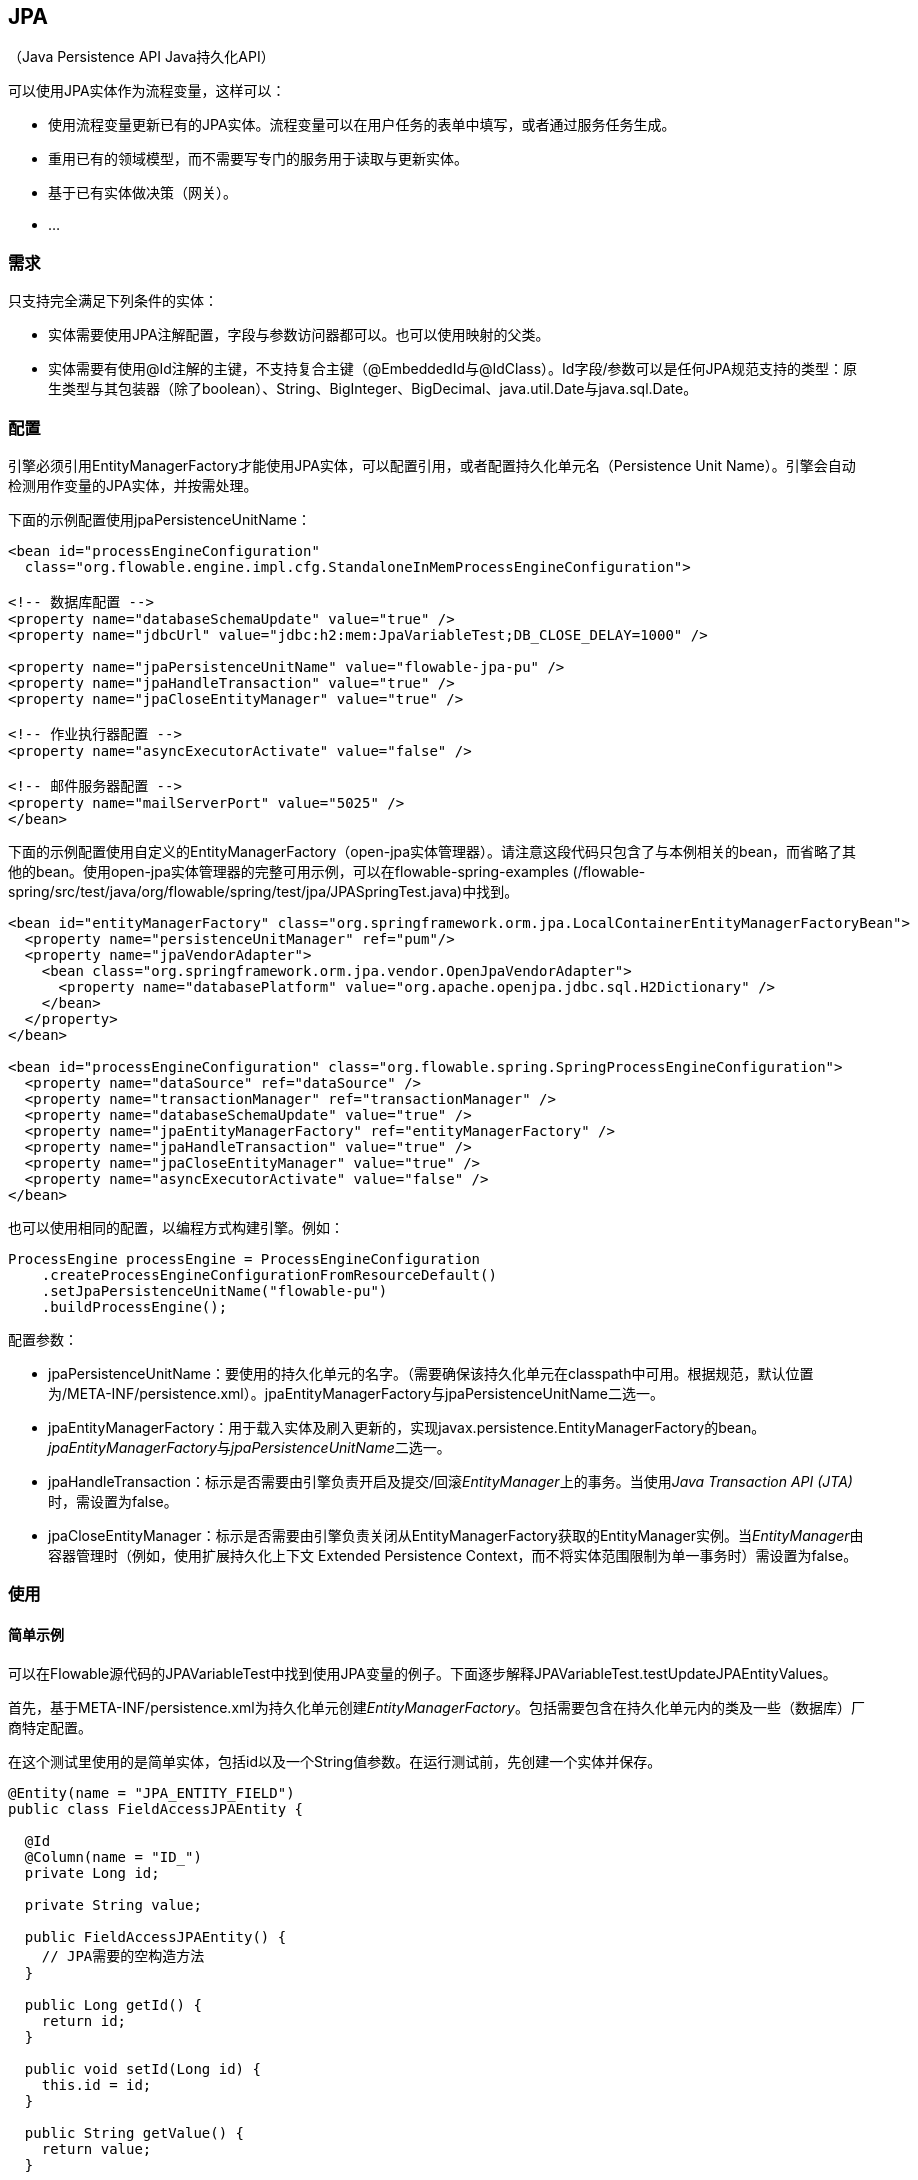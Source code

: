 
== JPA
（Java Persistence API Java持久化API）

可以使用JPA实体作为流程变量，这样可以：

* 使用流程变量更新已有的JPA实体。流程变量可以在用户任务的表单中填写，或者通过服务任务生成。
* 重用已有的领域模型，而不需要写专门的服务用于读取与更新实体。
* 基于已有实体做决策（网关）。
* ...

[[_requirements]]
=== 需求

只支持完全满足下列条件的实体：

* 实体需要使用JPA注解配置，字段与参数访问器都可以。也可以使用映射的父类。
* 实体需要有使用++@Id++注解的主键，不支持复合主键（++@EmbeddedId++与++@IdClass++）。Id字段/参数可以是任何JPA规范支持的类型：原生类型与其包装器（除了boolean）、++String++、++BigInteger++、++BigDecimal++、++java.util.Date++与++java.sql.Date++。

[[jpaconfiguration]]


=== 配置

引擎必须引用++EntityManagerFactory++才能使用JPA实体，可以配置引用，或者配置持久化单元名（Persistence Unit Name）。引擎会自动检测用作变量的JPA实体，并按需处理。

下面的示例配置使用jpaPersistenceUnitName：

[source,xml,linenums]
----
<bean id="processEngineConfiguration"
  class="org.flowable.engine.impl.cfg.StandaloneInMemProcessEngineConfiguration">

<!-- 数据库配置 -->
<property name="databaseSchemaUpdate" value="true" />
<property name="jdbcUrl" value="jdbc:h2:mem:JpaVariableTest;DB_CLOSE_DELAY=1000" />

<property name="jpaPersistenceUnitName" value="flowable-jpa-pu" />
<property name="jpaHandleTransaction" value="true" />
<property name="jpaCloseEntityManager" value="true" />

<!-- 作业执行器配置 -->
<property name="asyncExecutorActivate" value="false" />

<!-- 邮件服务器配置 -->
<property name="mailServerPort" value="5025" />
</bean>
----

下面的示例配置使用自定义的++EntityManagerFactory++（open-jpa实体管理器）。请注意这段代码只包含了与本例相关的bean，而省略了其他的bean。使用open-jpa实体管理器的完整可用示例，可以在flowable-spring-examples (++/flowable-spring/src/test/java/org/flowable/spring/test/jpa/JPASpringTest.java++)中找到。

[source,xml,linenums]
----
<bean id="entityManagerFactory" class="org.springframework.orm.jpa.LocalContainerEntityManagerFactoryBean">
  <property name="persistenceUnitManager" ref="pum"/>
  <property name="jpaVendorAdapter">
    <bean class="org.springframework.orm.jpa.vendor.OpenJpaVendorAdapter">
      <property name="databasePlatform" value="org.apache.openjpa.jdbc.sql.H2Dictionary" />
    </bean>
  </property>
</bean>

<bean id="processEngineConfiguration" class="org.flowable.spring.SpringProcessEngineConfiguration">
  <property name="dataSource" ref="dataSource" />
  <property name="transactionManager" ref="transactionManager" />
  <property name="databaseSchemaUpdate" value="true" />
  <property name="jpaEntityManagerFactory" ref="entityManagerFactory" />
  <property name="jpaHandleTransaction" value="true" />
  <property name="jpaCloseEntityManager" value="true" />
  <property name="asyncExecutorActivate" value="false" />
</bean>
----

也可以使用相同的配置，以编程方式构建引擎。例如：

[source,java,linenums]
----
ProcessEngine processEngine = ProcessEngineConfiguration
    .createProcessEngineConfigurationFromResourceDefault()
    .setJpaPersistenceUnitName("flowable-pu")
    .buildProcessEngine();
----

配置参数：

* ++jpaPersistenceUnitName++：要使用的持久化单元的名字。（需要确保该持久化单元在classpath中可用。根据规范，默认位置为++/META-INF/persistence.xml++）。++jpaEntityManagerFactory++与++jpaPersistenceUnitName++二选一。

* ++jpaEntityManagerFactory++：用于载入实体及刷入更新的，实现++javax.persistence.EntityManagerFactory++的bean。__jpaEntityManagerFactory__与__jpaPersistenceUnitName__二选一。

* ++jpaHandleTransaction++：标示是否需要由引擎负责开启及提交/回滚__EntityManager__上的事务。当使用__Java Transaction API (JTA)__时，需设置为false。

* ++jpaCloseEntityManager++：标示是否需要由引擎负责关闭从++EntityManagerFactory++获取的++EntityManager++实例。当__EntityManager__由容器管理时（例如，使用扩展持久化上下文 Extended Persistence Context，而不将实体范围限制为单一事务时）需设置为false。

[[_usage]]
=== 使用

[[_simple_example]]
==== 简单示例

可以在Flowable源代码的JPAVariableTest中找到使用JPA变量的例子。下面逐步解释++JPAVariableTest.testUpdateJPAEntityValues++。

首先，基于++META-INF/persistence.xml++为持久化单元创建__EntityManagerFactory__。包括需要包含在持久化单元内的类及一些（数据库）厂商特定配置。

在这个测试里使用的是简单实体，包括id以及一个++String++值参数。在运行测试前，先创建一个实体并保存。

[source,java,linenums]
----
@Entity(name = "JPA_ENTITY_FIELD")
public class FieldAccessJPAEntity {

  @Id
  @Column(name = "ID_")
  private Long id;

  private String value;

  public FieldAccessJPAEntity() {
    // JPA需要的空构造方法
  }

  public Long getId() {
    return id;
  }

  public void setId(Long id) {
    this.id = id;
  }

  public String getValue() {
    return value;
  }

  public void setValue(String value) {
    this.value = value;
  }
}
----

启动一个新的流程实例，将这个实体加入变量。与其他变量一样，它们都会在引擎中持久化存储。当下一次请求这个变量时，将会根据类及Id，从++EntityManager++载入。

[source,java,linenums]
----
Map<String, Object> variables = new HashMap<String, Object>();
variables.put("entityToUpdate", entityToUpdate);

ProcessInstance processInstance = runtimeService.startProcessInstanceByKey(
    "UpdateJPAValuesProcess", variables);
----

流程定义的第一个节点是++服务任务++，将调用++entityToUpdate++上的++setValue++方法。++entityToUpdate++将解析为之前启动流程实例时设置的JPA变量，并使用当前引擎的上下文中关联的++EntityManager++载入。

[source,xml,linenums]
----
<serviceTask id='theTask' name='updateJPAEntityTask'
  flowable:expression="${entityToUpdate.setValue('updatedValue')}" />
----

当服务任务完成时，流程实例在流程定义中的用户任务处等待，以便我们可以查看流程实例。在这时，++EntityManager++已经刷入，对实体的修改也已经存入数据库。当获取++entityToUpdate++变量的值时，将重新载入实体。所以可以得到++value++参数设置为++updatedValue++的实体。


[source,java,linenums]
----
// 流程'UpdateJPAValuesProcess'中的服务任务已经设置了entityToUpdate的值。
Object updatedEntity = runtimeService.getVariable(processInstance.getId(), "entityToUpdate");
assertTrue(updatedEntity instanceof FieldAccessJPAEntity);
assertEquals("updatedValue", ((FieldAccessJPAEntity)updatedEntity).getValue());
----

[[_query_jpa_process_variables]]
==== 查询JPA流程变量

可以查询以特定JPA实体作为变量值的++流程实例++与++执行++。**请注意++ProcessInstanceQuery++与++ExecutionQuery++中，只有++variableValueEquals(name, entity)++方法支持JPA实体查询**。而++variableValueNotEquals++、++variableValueGreaterThan++、++variableValueGreaterThanOrEqual++、++variableValueLessThan++与++variableValueLessThanOrEqual++等方法都不支持JPA，并会在值传递为JPA实体时，抛出++FlowableException++。

[source,java,linenums]
----
 ProcessInstance result = runtimeService.createProcessInstanceQuery()
    .variableValueEquals("entityToQuery", entityToQuery).singleResult();
----

[[_advanced_example_using_spring_beans_and_jpa]]
==== 使用Spring bean与JPA的高级示例

可以在++flowable-spring-examples++中找到高级用法的示例——++JPASpringTest++。它描述了一个简单的用例：

* 使用一个已有的Spring bean及已定义的JPA实体，用于存储贷款申请。
* Flowable通过该bean获取该实体，并将其用作流程中的变量。流程定义如下步骤：
** 使用++LoanRequestBean++，并使用启动流程时（从启动表单）接收的变量创建LoanRequest（贷款申请）实体的服务任务。使用++flowable:resultVariable++将表达式结果，即所创建的实体存储为流程变量。
** 经理用于审核并批准/驳回申请的用户任务，并将审核结论存储为boolean变量++approvedByManager++。
** 更新贷款申请实体的服务任务，使实体与流程同步。
** 使用一个排他网关，依据++approved++实体参数的值选择下一步采用哪条路径：若申请被批准，结束流程；否则，生成一个额外任务（Send rejection letter 发送拒信），以便客户可以收到拒信得到通知。

请注意这个流程只用于单元测试，而不包含任何表单。

image::images/jpa.spring.example.process.png[align="center"]

[source,xml,linenums]
----
<?xml version="1.0" encoding="UTF-8"?>
<definitions id="taskAssigneeExample"
  xmlns="http://www.omg.org/spec/BPMN/20100524/MODEL"
  xmlns:xsi="http://www.w3.org/2001/XMLSchema-instance"
  xmlns:flowable="http://flowable.org/bpmn"
  targetNamespace="org.flowable.examples">

  <process id="LoanRequestProcess" name="Process creating and handling loan request">
    <startEvent id='theStart' />
    <sequenceFlow id='flow1' sourceRef='theStart' targetRef='createLoanRequest' />

    <serviceTask id='createLoanRequest' name='Create loan request'
      flowable:expression="${loanRequestBean.newLoanRequest(customerName, amount)}"
      flowable:resultVariable="loanRequest"/>
    <sequenceFlow id='flow2' sourceRef='createLoanRequest' targetRef='approveTask' />

    <userTask id="approveTask" name="Approve request" />
    <sequenceFlow id='flow3' sourceRef='approveTask' targetRef='approveOrDissaprove' />

    <serviceTask id='approveOrDissaprove' name='Store decision'
      flowable:expression="${loanRequest.setApproved(approvedByManager)}" />
    <sequenceFlow id='flow4' sourceRef='approveOrDissaprove' targetRef='exclusiveGw' />

    <exclusiveGateway id="exclusiveGw" name="Exclusive Gateway approval" />
    <sequenceFlow id="endFlow1" sourceRef="exclusiveGw" targetRef="theEnd">
      <conditionExpression xsi:type="tFormalExpression">${loanRequest.approved}</conditionExpression>
    </sequenceFlow>
    <sequenceFlow id="endFlow2" sourceRef="exclusiveGw" targetRef="sendRejectionLetter">
      <conditionExpression xsi:type="tFormalExpression">${!loanRequest.approved}</conditionExpression>
    </sequenceFlow>

    <userTask id="sendRejectionLetter" name="Send rejection letter" />
    <sequenceFlow id='flow5' sourceRef='sendRejectionLetter' targetRef='theOtherEnd' />

    <endEvent id='theEnd' />
    <endEvent id='theOtherEnd' />
  </process>

</definitions>
----

尽管上面的例子很简单，但也展示了JPA与Spring结合，以及带参数方法表达式的威力。这个流程本身完全不需要写Java代码（当然还是需要写Spring bean），大幅加速了开发。
